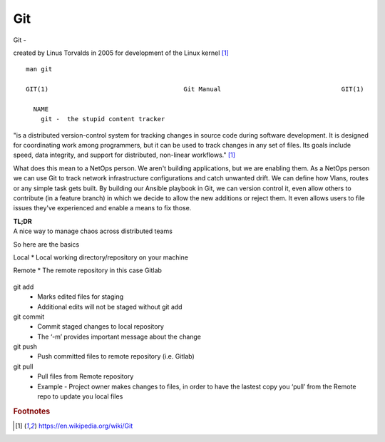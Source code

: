 Git
~~~~

Git -

created by Linus Torvalds in 2005 for development of the Linux kernel [#f1]_

::  

    man git 

    GIT(1)                                    Git Manual                                GIT(1)
    
      NAME
        git -  the stupid content tracker

"is a distributed version-control system for tracking changes in source code during software development. 
It is designed for coordinating work among programmers, but it can be used to track changes in any set of files. 
Its goals include speed, data integrity, and support for distributed, non-linear workflows."  [#f1]_

What does this mean to a NetOps person.  We aren't building applications, but we are enabling them.  As a NetOps person we can use Git to track network infrastructure configurations and catch unwanted drift.
We can define how Vlans, routes or any simple task gets built.  By building our Ansible playbook in Git, we can version control it, even allow others to contribute (in a feature branch) in which we decide to allow the new additions or reject them.  It even allows 
users to file issues they've experienced and enable a means to fix those.

| **TL;DR** 
| A nice way to manage chaos across distributed teams

So here are the basics

Local 
* Local working directory/repository on your machine

Remote 
* The remote repository in this case Gitlab 

.. figure:: imgs/gitflow.png
   :scale: 50%
   :align: center

git add
 * Marks edited files for staging
 * Additional edits will not be staged without git add

git commit
 * Commit staged changes to local repository
 * The ‘-m’ provides important message about the change

git push
 * Push committed files to remote repository (i.e. Gitlab)

git pull
 * Pull files from Remote repository
 * Example - Project owner makes changes to files, in order to have the lastest copy you ‘pull’ from the Remote repo to update you local files

.. rubric::  Footnotes

.. [#f1] https://en.wikipedia.org/wiki/Git